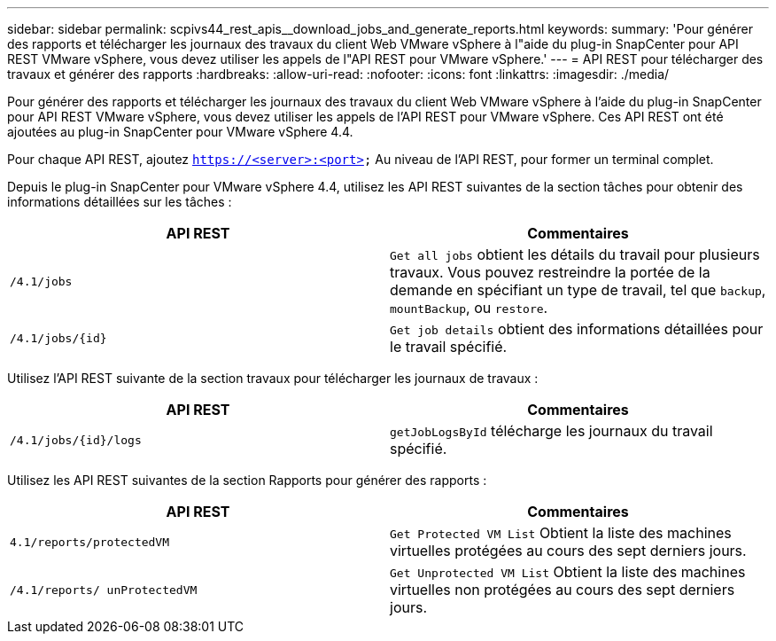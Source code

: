 ---
sidebar: sidebar 
permalink: scpivs44_rest_apis__download_jobs_and_generate_reports.html 
keywords:  
summary: 'Pour générer des rapports et télécharger les journaux des travaux du client Web VMware vSphere à l"aide du plug-in SnapCenter pour API REST VMware vSphere, vous devez utiliser les appels de l"API REST pour VMware vSphere.' 
---
= API REST pour télécharger des travaux et générer des rapports
:hardbreaks:
:allow-uri-read: 
:nofooter: 
:icons: font
:linkattrs: 
:imagesdir: ./media/


[role="lead"]
Pour générer des rapports et télécharger les journaux des travaux du client Web VMware vSphere à l'aide du plug-in SnapCenter pour API REST VMware vSphere, vous devez utiliser les appels de l'API REST pour VMware vSphere. Ces API REST ont été ajoutées au plug-in SnapCenter pour VMware vSphere 4.4.

Pour chaque API REST, ajoutez `https://<server>:<port>` Au niveau de l'API REST, pour former un terminal complet.

Depuis le plug-in SnapCenter pour VMware vSphere 4.4, utilisez les API REST suivantes de la section tâches pour obtenir des informations détaillées sur les tâches :

|===
| API REST | Commentaires 


| `/4.1/jobs` | `Get all jobs` obtient les détails du travail pour plusieurs travaux. Vous pouvez restreindre la portée de la demande en spécifiant un type de travail, tel que `backup`, `mountBackup`, ou `restore`. 


| `/4.1/jobs/{id}` | `Get job details` obtient des informations détaillées pour le travail spécifié. 
|===
Utilisez l'API REST suivante de la section travaux pour télécharger les journaux de travaux :

|===
| API REST | Commentaires 


| `/4.1/jobs/{id}/logs` | `getJobLogsById` télécharge les journaux du travail spécifié. 
|===
Utilisez les API REST suivantes de la section Rapports pour générer des rapports :

|===
| API REST | Commentaires 


| `4.1/reports/protectedVM` | `Get Protected VM List` Obtient la liste des machines virtuelles protégées au cours des sept derniers jours. 


| `/4.1/reports/
unProtectedVM` | `Get Unprotected VM List` Obtient la liste des machines virtuelles non protégées au cours des sept derniers jours. 
|===